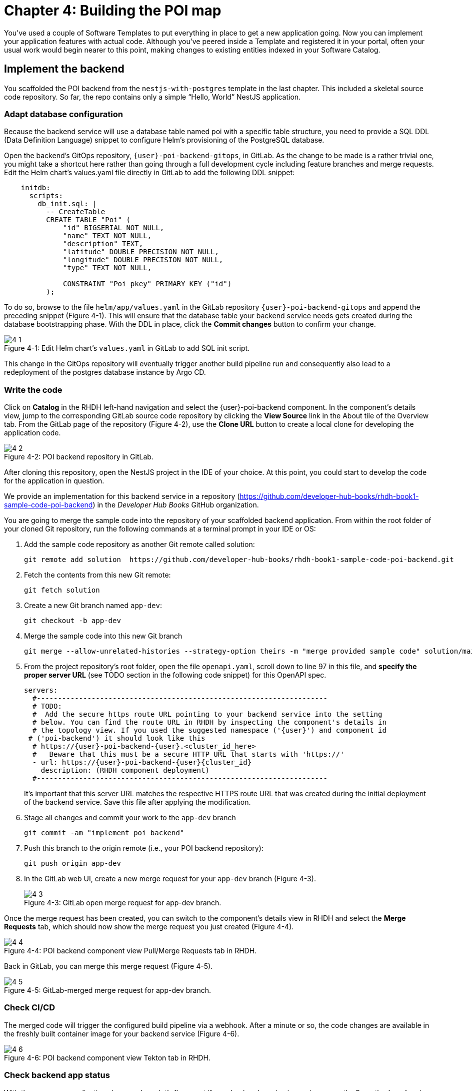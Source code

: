 = Chapter 4: Building the POI map 

You’ve used a couple of Software Templates to put everything in place to get a new application going. Now you can implement your application features with actual code. Although you’ve peered inside a Template and registered it in your portal, often your usual work would begin nearer to this point, making changes to existing entities indexed in your Software Catalog.

== Implement the backend

You scaffolded the POI backend from the `nestjs-with-postgres` template in the last chapter. This included a skeletal source code repository. So far, the repo contains only a simple “Hello, World” NestJS application.

=== Adapt database configuration

Because the backend service will use a database table named poi with a specific table structure, you need to provide a SQL DDL (Data Definition Language) snippet to configure Helm’s provisioning of the PostgreSQL database. 

Open the backend’s GitOps repository, `{user}-poi-backend-gitops`, in GitLab. As the change to be made is a rather trivial one, you might take a shortcut here rather than going through a full development cycle including feature branches and merge requests. Edit the Helm chart’s values.yaml file directly in GitLab to add the following DDL snippet:

[source,yaml]
----
    initdb:
      scripts:
        db_init.sql: |
          -- CreateTable
          CREATE TABLE "Poi" (
              "id" BIGSERIAL NOT NULL,
              "name" TEXT NOT NULL,
              "description" TEXT,
              "latitude" DOUBLE PRECISION NOT NULL,
              "longitude" DOUBLE PRECISION NOT NULL,
              "type" TEXT NOT NULL,

              CONSTRAINT "Poi_pkey" PRIMARY KEY ("id")
          );
----


To do so, browse to the file `helm/app/values.yaml` in the GitLab repository `{user}-poi-backend-gitops` and append the preceding snippet (Figure 4-1). This will ensure that the database table your backend service needs gets created during the database bootstrapping phase. With the DDL in place, click the *Commit changes* button to confirm your change.

:!figure-caption:

image::4-1.png[title="Figure 4-1: Edit Helm chart’s `values.yaml` in GitLab to add SQL init script."]

This change in the GitOps repository will eventually trigger another build pipeline run and consequently also lead to a redeployment of the postgres database instance by Argo CD.

=== Write the code

Click on *Catalog* in the RHDH left-hand navigation and select the {user}-poi-backend component. In the component’s details view, jump to the corresponding GitLab source code repository by clicking the *View Source* link in the About tile of the Overview tab. From the GitLab page of the repository (Figure 4-2), use the *Clone URL* button to create a local clone for developing the application code. 

image::4-2.png[title="Figure 4-2: POI backend repository in GitLab."]

After cloning this repository, open the NestJS project in the IDE of your choice. At this point, you could start to develop the code for the application in question.

We provide an implementation for this backend service in a repository (https://github.com/developer-hub-books/rhdh-book1-sample-code-poi-backend) in the _Developer Hub Books_ GitHub organization.

You are going to merge the sample code into the repository of your scaffolded backend application. From within the root folder of your cloned Git repository, run the following commands at a terminal prompt in your IDE or OS:

 1. Add the sample code repository as another Git remote called solution:
+
  git remote add solution  https://github.com/developer-hub-books/rhdh-book1-sample-code-poi-backend.git
+
 2. Fetch the contents from this new Git remote:
+
  git fetch solution
+
 3. Create a new Git branch named `app-dev`:
+
  git checkout -b app-dev
+
 4. Merge the sample code into this new Git branch
+
  git merge --allow-unrelated-histories --strategy-option theirs -m "merge provided sample code" solution/main
+
 5. From the project repository’s root folder, open the file `openapi.yaml`, scroll down to line 97 in this file, and *specify the proper server URL* (see TODO section in the following code snippet) for this OpenAPI spec.
+
[source,yaml]
----
servers:
  #---------------------------------------------------------------------
  # TODO:
  #  Add the secure https route URL pointing to your backend service into the setting
  # below. You can find the route URL in RHDH by inspecting the component's details in
  # the topology view. If you used the suggested namespace ('{user}') and component id
 # ('poi-backend') it should look like this
  # https://{user}-poi-backend-{user}.<cluster_id_here>
  #   Beware that this must be a secure HTTP URL that starts with 'https://'
  - url: https://{user}-poi-backend-{user}{cluster_id}
    description: (RHDH component deployment)
  #---------------------------------------------------------------------
----
+
It’s important that this server URL matches the respective HTTPS route URL that was created during the initial deployment of the backend service. Save this file after applying the modification.
+
 6. Stage all changes and commit your work to the `app-dev` branch
+
  git commit -am "implement poi backend"
+
 7. Push this branch to the origin remote (i.e., your POI backend repository):
+
  git push origin app-dev
+
 8. In the GitLab web UI, create a new merge request for your `app-dev` branch (Figure 4-3).
+
image::4-3.png[title="Figure 4-3: GitLab open merge request for app-dev branch."]

Once the merge request has been created, you can switch to the component’s details view in RHDH and select the *Merge Requests* tab, which should now show the merge request you just created (Figure 4-4).

image::4-4.png[title="Figure 4-4: POI backend component view Pull/Merge Requests tab in RHDH."]

Back in GitLab, you can merge this merge request (Figure 4-5).

image::4-5.png[title="Figure 4-5: GitLab-merged merge request for app-dev branch."]

=== Check CI/CD

The merged code will trigger the configured build pipeline via a webhook. After a minute or so, the code changes are available in the freshly built container image for your backend service (Figure 4-6). 

image::4-6.png[title="Figure 4-6: POI backend component view Tekton tab in RHDH."]

=== Check backend app status

With the necessary application changes done, let’s figure out if your backend service is running correctly. Open the {user}-poi-backend in the RHDH catalog component view, switch to the *Topology* tab, click the deployment, and select *Resources* from the right-side pane (Figure 4-7). 

image::4-7.png[title="Figure 4-7: POI backend component Topology tab deployment resources."]

The pod appears to be running fine. You can explore the logs by clicking *View Logs* next to the running pod information. You should see a log output similar to the one in Figure 4-8.

image::4-8.png[title="Figure 4-8: POI backend component pod logs view."]

This indicates that the backend service should be up and running without any problems. After closing the logs, you can click the Routes link, which will open a new browser tab. Because the backend service isn’t serving anything on the "`/`" path, the error message shown in the new tab is expected:

[source,json]
----
{"message":"Cannot GET /","error":"Not Found","statusCode":404}
----

By appending `/ws/info` to the end of the current URL, you should see the following response:

[source,json]
----
{"id":"poi-backend","displayName":"National Parks","coordinates":{"lat":0,"lng":0},"zoom":3}
----

If you change the end of the URL to the path `/poi/find/all`, you should see a response with plenty of JSON output for all the loaded points of interest from the database: national parks across the world.

=== Explore the application’s API

Your NestJS backend service offers a Swagger UI based on the underlying OpenAPI specification. You can inspect the exposed REST API by switching to the *API* tab in the catalog component’s detail view and then clicking on the one entry, `{user}-poi-backend-api`, in the *Provided APIs* table, as shown in Figure 4-9.

image::4-9.png[title="Figure 4-9: POI backend component API tab."]

In the API view, there is a *Links* tile in the Overview tab (Figure 4-10) that has two entries:

* *Swagger UI*: A direct link to the Swagger UI as served by the running backend service.

* *API Spec*: A direct link to this API’s underlying `openapi.yaml`, which resides in the component’s source code repository.

image::4-10.png[title="Figure 4-10: POI backend API Overview tab."]

Clicking the Swagger UI link opens a new browser tab to inspect and experiment with the exposed API methods from the Swagger web UI (see Figure 4-11).

image::4-11.png[title="Figure 4-11: POI backend API Swagger UI."]

Clicking the API Spec link opens the GitLab repository showing the `openapi.yaml` file (Figure 4-12).

image::4-12.png[title="Figure 4-12: GitLab Swagger UI for OpenAPI spec of POI backend."]

You can also view the file contents (Figure 4-13) rather than the rendered Swagger UI in GitLab by clicking *Open Raw* in the upper-right corner.

image::4-13.png[title="Figure 4-13: GitLab raw file view for `openapi.yaml` definition of POI backend."]

=== Add the documentation

Now that the application is up and running, you can shift your focus to another important aspect: documentation. You learned in the Applying Templates section that everything necessary to follow a “docs-like-code” approach is preconfigured and in place from the beginning. This means you can fully focus on writing documentation itself. No need to worry or explicitly care about generating and publishing documentation updates based on changed documentation sources.

To see how convenient it is to add new documentation to your backend component, open the `{user}-poi-backend` component detail view in the RHDH catalog and click on the *View TechDocs* link in the *About* tile of the component’s Overview tab. This opens the current version of the backend service documentation (Figure 4-14).

image::4-14.png[title="Figure 4-14: POI backend component tech docs."]

It’s immediately apparent that what you are reading still reflects the documentation as originally scaffolded during the templating phase of this component. You can fix that right away and write some useful documentation by clicking the *Edit this page* icon in the upper-right corner. This brings you to the source code repository, directly into GitLab’s edit mode for the underlying Markdown file of this very documentation page. You might want to come up with some words on your own, or you can use the following exemplary Markdown:

[source]
----
# POI Backend Component Documentation

The POI backend component represents a web service written in [TypeScript](https://www.typescriptlang.org/) with [NestJS](https://nestjs.com/) that serves points of interest data records from a [PostgreSQL](https://www.postgresql.org/) database.
----

Copy and paste this into GitLab’s editor for the `docs/index.md` file as shown in Figure 4-15 and confirm the change by clicking the *Commit changes* button.

image::4-15.png[title="Figure 4-15: GitLab edit file view for docs/index.md."]

This code change will trigger a GitLab CI pipeline run (Figure 4-16), which will generate and publish the updated documentation. Check the pipeline and give it a few moments to run.

image::4-16.png[title="Figure 4-16: GitLab CI pipeline run due to TechDocs changes."]

Once the pipeline has successfully finished, switch back to the browser tab showing the RHDH component view. Reload the page in order to see the rendered HTML view with the new documentation based on the update you just committed (Figure 4-17).

image::4-17.png[title="Figure 4-17: POI backend component updated TechDocs."]

If you want to create multiple files, introduce a folder hierarchy, or add images and illustrations to your documentation, we recommend that you write the documentation locally in your Markdown editor or IDE of choice. This allows you to create a separate branch and also rely on merge requests, including reviews for everything you wrote, similar to the workflow used in the link:#_write_the_code[Write the code] section earlier for implementing the backend component.

Another nice TechDocs feature in RHDH is the ability to raise documentation-related issues as you’re reading, right from the respective docs page in question. All you need to do is highlight the text on the page and wait a moment for a tooltip labeled *Open new GitLab issue* to appear (Figure 4-18).

image::4-18.png[title="Figure 4-18: Opening a new TechDocs issue."]

Clicking the link in the tooltip will take you directly to a GitLab issue creation page. Users can then report issues they encounter as they try to make sense of the existing documentation. It’s pretty intuitive to use; you state the problem right below the “The comment on the text” section, as shown in Figure 4-19.

image::4-19.png[title="Figure 4-19: GitLab create new tech docs issue for POI backend component."]

When you are done, click *Create issue* at the bottom of the page. The result is shown in Figure 4-20.

image::4-20.png[title="Figure 4-20: GitLab open TechDocs issue for POI backend component."]

Switching to the RHDH component view for the `{user}-poi-backend` component and selecting the *Issues* tab, we can of course see this raised documentation-related issue accordingly (Figure 4-21).

image::4-21.png[title="Figure 4-21: POI Backend component Issues tab with open TechDocs issue."]

In summary, TechDocs in Red Hat Developer Hub takes away a lot of the usual pain and hassle related to technical documentation and is supposed to just work, provided it has been configured once upfront for RHDH and is properly integrated into the respective software templates.

=== Update the Software Catalog

After developing the application specific code and writing some documentation, it’s recommended to also update relevant sections of the `catalog-info.yaml` for the `{user}-poi-backend` component. For this simple service, most of the catalog YAML definition is fine as originally scaffolded. However, it contains a few “general-purpose” descriptions across the contained entities, namely for the *Component*, the *API*, and the *Resource*. Modify the descriptions for the Component, the API, and Resource to something more meaningful that fits this `{user}-poi-backend` component. For instance, you might want to change these as follows:

 * *Component description*: `NestJS backend service for the POI map application`

 * *API description*: `API provided by the NestJS backend service of the POI map application to load and store POI records from the database`

 * *Resource description*: `database storing the POI records for the NestJS backend service of the POI map application`

In order to do that, go to the `{user}-poi-backend` component’s catalog detail view, select the *Overview* tab and click the *Edit Metadata* icon in the upper-right corner of the *About* tile (Figure 4-22).



image::4-22.png[title="Figure 4-22: POI backend component Overview tab edit metadata."]

This opens the `catalog-info.yaml` file in GitLab’s edit mode, where you can directly modify the three descriptions in the YAML definition as shown in the following example. Most relevant in the context of this example are the three description fields marked in bold: 

:source-highlighter: coderay

[%linenums,yaml,highlight=5,52,72]
----
apiVersion: backstage.io/v1alpha1
kind: Component
metadata:
  name: {user}-poi-backend
  description: NestJS backend service for the POI map application
  annotations:
    argocd/app-name: {user}-poi-backend-dev
    backstage.io/kubernetes-id: {user}-poi-backend
    backstage.io/kubernetes-namespace: {user}
    backstage.io/techdocs-ref: dir:.
    gitlab.com/project-slug: development/{user}-poi-backend
    janus-idp.io/tekton-enabled: 'true'
  tags:
    - nodejs
    - nestjs
    - book
    - example
  links:
    - url: https://console-openshift-console.apps.cluster-nxfzm.sandbox2909.opentlc.com/dev-pipelines/ns/{user}/
      title: Pipelines
      icon: web
    - url: https://console-openshift-console.apps.cluster-nxfzm.sandbox2909.opentlc.com/k8s/ns/{user}/deployments/{user}-poi-backend
      title: Deployment
      icon: web
    - url: https://devspaces.apps.cluster-nxfzm.sandbox2909.opentlc.com/#https://gitlab-gitlab.apps.cluster-nxfzm.sandbox2909.opentlc.com/development/{user}-poi-backend?che-editor=che-incubator/che-code/latest&devfilePath=.devfile-vscode.yaml
      title: OpenShift Dev Spaces
      icon: web
spec:
  type: service
  lifecycle: production
  owner: "user:default/{user}"
  system: idp-system-{user}
  providesApis:
    - {user}-poi-backend-api
  dependsOn: 
    - resource:default/{user}-poi-backend-db
---
apiVersion: backstage.io/v1alpha1
kind: System
metadata:
  name: idp-system-{user}
  tags:
    - rhdh
    - book
spec:
  owner: "user:default/{user}"
---
apiVersion: backstage.io/v1alpha1
kind: API
metadata:
  name: {user}-poi-backend-api
  description: API provided by the NestJS backend service of the POI map application to load and store POI records from the database
  links:
    - url: http://{user}-poi-backend-{user}.apps.cluster-nxfzm.sandbox2909.opentlc.com/swagger
      title: Swagger UI
      icon: web
    - url: https://gitlab-gitlab.apps.cluster-nxfzm.sandbox2909.opentlc.com/development/{user}-poi-backend/-/blob/main/openapi.yaml
      title: API Spec
      icon: code
spec:
  type: openapi
  lifecycle: production
  owner: "user:default/{user}"
  system: idp-system-{user}
  definition:
    $text: ./openapi.yaml
---
apiVersion: backstage.io/v1alpha1
kind: Resource
metadata:
  name: {user}-poi-backend-db
  description: database storing the POI records for the NestJS backend service of the POI map application
spec:
  type: database
  owner: "user:default/{user}"
  system: idp-system-{user}
----

Confirm these metadata changes by clicking *Commit changes* at the bottom (Figure 4-23).

image::4-23.png[title="Figure 4-23: GitLab edit file view for catalog-info.yaml of POI backend component."]

If you now go back to RHDH into the `{user}-poi-backend` component’s detail view, select the Overview tab, and take a look at the About tile, it might still show the previous component description. The reason is that RHDH, based on configuration settings, will periodically refresh such component changes by syncing the respective files from the GitLab repository into the software catalog. In case you are impatient, you can click the *Sync* icon in the upper-right of the About tile to actively schedule a refresh (Figure 4-24).

image::4-24.png[title="Figure 4-24: POI backend component Overview tab schedule entity refresh."]

Eventually, whether you just waited for a while or actively scheduled a refresh, you will see the three description changes that have been done in the underlying `catalog-info.yaml` in the respective RHDH catalog view and component tabs (Figure 4-25).

==== Component description

image::4-25a.png[title="Figure 4-25a: POI backend component description."]

==== API description

image::4-25b.png[title="Figure 4-25b: POI backend API description."]

==== Resourse description

image::4-25c.png[title="Figure 4-25c: POI backend DB resource description."]

Similar to these basic changes, more complex modifications can be performed whenever needed, such that the underlying metadata always reflects the current state based on your most recent engineering activities.

This concludes your RHDH journey for building the NestJS backend service of the POI map application based on the template you applied earlier in xref:module-03.adoc[Chapter 3].

Next up, you will shift focus towards the proxy and frontend code base that has already been scaffolded (see link:module-03.html#_proxy_and_frontend_template[Proxy and frontend template]) into a monorepo using the `quarkus-with-angular` template.

== Implement the proxy and the frontend

Remember that the `quarkus-with-angular` template you applied in one of the previous sections also scaffolded the monorepo that hosts both the proxy service (Quarkus) and the Angular SPA (frontend). In this section, you are going to add the necessary application code for the proxy service as well as the Angular SPA frontend to change the currently present “Hello, World” kind of code bases for each of the two applications.

=== Write the code

In RHDH, switch to the Catalog View and select the `{user}-poi-map-service` component. In contrast to a local development workflow that you followed for the backend service, you are taking a different approach here. In the component’s details view, select the *Overview* tab and click the *OpenShift Dev Spaces* link in the *About* tile. This will launch a web-based developer workspace powered by Eclipse Che (Figure 4-26).

NOTE: During the time it takes to launch your browser-based VS Code instance, you might be asked for a re-authentication along the way, potentially more than once depending on how your RHDH environment has been configured in that regard.



image::4-26a.png[title="Figure 4-26a: OpenShift Dev Spaces login with OpenShift."]



image::4-26b.png[title="Figure 4-26b: OpenShift Dev Spaces login with Red Hat’s single sign-on tool."]



image::4-26c.png[title="Figure 4-26c: Dev Spaces OpenShift Authentication Realm account sign in."]



image::4-26d.png[title="Figure 4-26d: Dev Spaces authorize access to grant full user permissions."]



image::4-26e.png[title="Figure 4-26e: GitLab authorize Dev Spaces."]

What’s really convenient when taking this route is that you eventually end up in your dedicated and fully-fledged VS Code instance with the proper Git repository already checked out (Figure 4-27). This means you can start right away with coding the application in question—all without going through any hassle of having to set up everything locally.



image::4-27.png[title="Figure 4-27: OpenShift Dev Spaces welcome screen."]

Again, to speed things up, we provide a turnkey implementation for the POI proxy service in a ZIP archive.

In OpenShift Dev Spaces, your web VS Code instance, open a terminal session by selecting *Terminal → New Terminal* from the burger menu in the upper left corner of the UI (Figure 4-28).

image::4-28.png[title="Figure 4-28: OpenShift Dev Spaces VS Code open new terminal."]

Create a new branch in VS Code by switching to the Source Control view and then clicking the 3-dots menu in the upper-right of the left view pane to select *Branch → Create Branch* (Figure 4-29) and use `app-dev` as the branch’s name (Figure 4-30).

image::4-29.png[title="Figure 4-29: OpenShift Dev Spaces VS Code create new branch."]

image::4-30.png[title="Figure 4-30: OpenShift Dev Spaces VS Code name branch."]

After creating and selecting this new `app-dev` branch, click into the terminal window at the bottom right of the screen and proceed with the following steps in order to add the pre-created code necessary for the proxy and frontend applications to work together:

 1. Add the sample code repository as another Git remote called `solution`:
+
  git remote add solution  https://github.com/developer-hub-books/rhdh-book1-sample-code-poi-map.git
+
 2. Fetch the contents from this new Git remote:
+
  git fetch solution
+
 3. Merge the sample code into your `app-dev` Git branch
+
  git merge --allow-unrelated-histories --strategy-option theirs -m "merge provided sample code" solution/main
+
 4. Switch back to the file explorer view and open the file `src/main/angular/src/assets/env.js` from the files and folders view on the left. In that file, scroll down to line 12 and specify the REST API URL and the websocket endpoint (see TODO sections in the following example): 
+
[source,yaml]
----
  //---------------------------------------------------------------------
  //TODO 1:
  //  Add the secure https route URL pointing to your proxy service into the setting below.
  //  You can find the route URL in RHDH by inspecting the component's details in the topology view.
  //  If you used the suggested namespace ('{user}') and component id ('poi-map') it should look like this https://{user}-poi-map-{user}.<cluster_id_here>
  //  Beware that this must be a secure HTTP URL that starts with 'https://'
  window["env"]["gatewayApiUrl"] = "https://{user}-poi-map-{user}{cluster_id}";
  //TODO 2:
  //  Add the secure websocket route URL pointing to your proxy service into the setting below.
  //  You can find the route URL in RHDH by inspecting the component's details in the topology view.
  //  If you used the suggested namespace ('{user}') and component id ('poi-map') it should look like this wss://{user}-poi-map-{user}.<cluster_id_here>/ws-server-endpoint
  //  Beware that this must be a secure websocket URL that starts with 'wss://'
  window["env"]["websocketEndpoint"] =
     "wss://{user}-poi-map-{user}{cluster_id}/ws-server-endpoint";
  //---------------------------------------------------------------------
----
+
It’s important that both these (HTTPS and WSS) match the route’s URL which has been created during the initial deployment of the proxy service. Save this file after applying the modification.
+
 5. Next, open the file `src/main/resources/META-INF/openapi.yaml`, scroll down to line 12, and specify the proper server URL (see TODO section) for this OpenAPI spec.
+
[source,yaml]
----
servers:
  #---------------------------------------------------------------------
  # TODO:
  # Add the secure https route URL pointing to your proxy service into the
  # setting below. You can find the route URL in RHDH by inspecting the
  # component's details in the topology view. If you used the suggested
  # namespace ('{user}') and component id ('poi-map') it should look like this
  # https://{user}-poi-map-{user}.<cluster_id_here>
  # Beware that this must be a secure HTTP URL that starts with 'https://'
  - url: https://{user}-poi-map-{user}{cluster_id}
    description: (RHDH component deployment)
  #---------------------------------------------------------------------
----
+
It’s important that this server URL matches the respective HTTPS route URL which has been created during the initial deployment of the backend service. Save this file after applying the modification.
+
 6. *Optional*: This step is only necessary if you used different settings for the namespace (`{user}`) and/or component ID of the backend (`poi-backend`). Go into the project repository’s root folder, `{user}-poi-backend`, then open the file `src/main/resources/application.properties`. Scroll down to line 30 and specify the cluster internal service name (see `TODO` section in the next example).
+
[source,yaml]
----
#---------------------------------------------------------------------
# OPTIONAL TODO:
# In case you have been following the instructions given in the respective
# book chapters regarding the settings for namespace ('{user}') and
# component id ('poi-backend'), you are good.
# Otherwise please change the following config property and set it to the
# cluster internal Kubernetes service name which was generate during the
# initial RHDH deployment of the backend app component.
#
# http://<CLUSTER_INTERNAL_K8S_SERVICE_NAME>:3000
# http://{user}-poi-backend:3000

parks.backend.endpoint=http://{user}-poi-backend:3000

#---------------------------------------------------------------------
----
+
Save this file after applying the modification.
+
 7. Stage and commit all changes which are reflected due to performing the manual changes as just explained. Your changeset should look similar to one in Figure 4-31.
+
image::4-31.png[title="Figure 4-31: OpenShift Dev Spaces VS Code changeset view."]
+
 8. Finally, click the *Publish Branch* button to push this branch to the underlying GitLab repository (Figure 4-32a).
+
image::4-32a.png[title="Figure 4-32a: OpenShift Dev Spaces VS Code publish branch."]
+
 9. When prompted to pick one of the two remotes for this repository, make sure to select the `origin` remote that points to your scaffolded application repository (Figure 4-32b)
+
image::4-32b.png[title="Figure 4-32b: OpenShift Dev Spaces VS Code pick remote."]
+
 10. Open the GitLab repository for the `{user}-poi-map` component and create a new merge request for this `app-dev` branch (Figure 4-33).
+
image::4-33a.png[title="Figure 4-33a: GitLab create merge request for pushed branch."]
+
image::4-33b.png[title="Figure 4-33b: GitLab open merge request for pushed branch."]
+
 11. Merge this new `app-dev` branch into the `main` branch right away (Figure 4-34).
+
image::4-34.png[title="Figure 4-34: GitLab merged merge request for branch app-dev."]

=== Check CI/CD

The merged code will trigger the preconfigured build pipeline via a webhook. After about two to three minutes, your code changes are available in the freshly built container image for the POI map service, which contains both the Quarkus proxy service and the Angular SPA frontend. See Figure 4-35.

image::4-35.png[title="Figure 4-35: POI frontend’s Tekton build pipeline triggered after merging code changes."]

=== Check frontend app status

With the necessary application changes being done, let’s figure out if your POI map proxy and frontend are running correctly. Open the `{user}-poi-map-service` in the RHDH catalog component view, switch to the Topology tab, click the deployment, and select *Resources* from the right-side pane (Figure 4-36). 

image::4-36.png[title="Figure 4-36: POI frontend component Topology tab deployment resources."]

The pod seems to be running fine. Explore its logs by clicking *View Logs* next to the running pod information. You should see a log output similar to the one in Figure 4-37.

image::4-37.png[title="Figure 4-37: POI frontend component pod logs view."]

This indicates that the proxy and frontend are up and running fine. After closing the logs, you can click on the *Routes* link to open a new browser tab where you should see the POI map application as shown in Figure 4-38.

image::4-38.png[title="Figure 4-38: POI map application fully working."]

=== Add the documentation

Backstage promotes technical documentation to first class. Making it relatively easy to create docs encourages their actual creation. Open `{user}-poi-map-service` in the catalog. Click on *View TechDocs* in the *About* tile in the component overview. Once again, the Template scaffolder has left you a bit of boilerplate to start from.

Similarly to the quick edit you made to the backend component (`{user}-poi-backend`) earlier, you can perform smallish updates to the documentation by changing the Markdown file right in GitLab’s file edit mode. For bigger documentation enhancements, you might want to work in a clone of the `{user}-poi-map-service` repo and in the editor or IDE you prefer.

=== Update the Software Catalog

After writing the code and the documentation, it’s necessary to update relevant sections of the `catalog-info.yaml` files for both catalog components (`{user}-poi-map-service` and `{user}-poi-map-frontend`) so that they match the recent changes and are also tailored to reflect the POI map application rather than the “Hello, World” code bases that were originally generated by the template. You’ve already learned how this is done while working on the backend component `{user}-poi-backend` (see link:#_update_the_software_catalog[Update the Software Catalog]).

== Summary

In this chapter you completed a common development task by replacing the skeleton provided for your language and framework with the first iteration of running code for your new project. You’ve triggered the process of building and deploying that code through a GitOps pipeline onto a cluster. Your map application is online and displays the default set of Points of Interest. You’ve taken your project from scaffolded start to minimum viable product.

Next, you’ll learn a technique for using Software Templates in the developer portal to manage essential maintenance tasks in a repeatable way.
